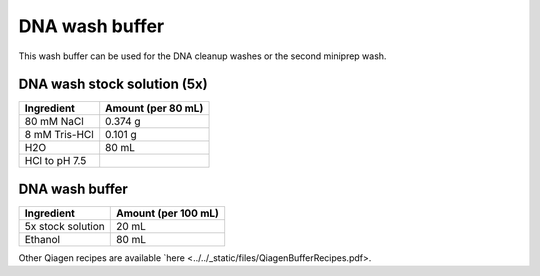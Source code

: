 ===============
DNA wash buffer
===============

This wash buffer can be used for the DNA cleanup washes or the second miniprep wash.

DNA wash stock solution (5x)
============================

====================    =============================
Ingredient                  Amount (per 80 mL) 
====================    =============================
80 mM NaCl                  0.374 g
8 mM Tris-HCl               0.101 g
H2O                         80 mL
HCl to pH 7.5
====================    =============================

DNA wash buffer
===============

====================    =============================
Ingredient                  Amount (per 100 mL) 
====================    =============================
5x stock solution           20 mL
Ethanol                     80 mL
====================    =============================

Other Qiagen recipes are available `here <../../_static/files/QiagenBufferRecipes.pdf>.